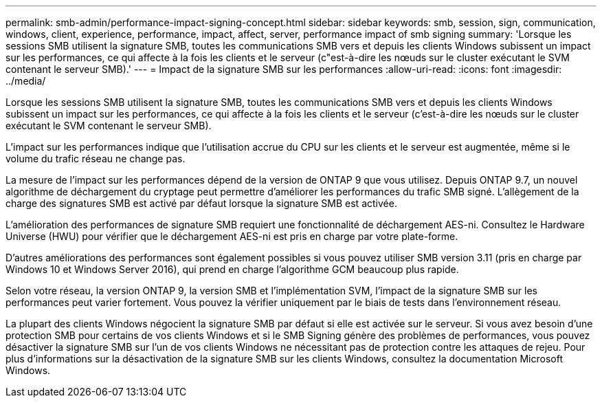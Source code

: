 ---
permalink: smb-admin/performance-impact-signing-concept.html 
sidebar: sidebar 
keywords: smb, session, sign, communication, windows, client, experience, performance, impact, affect, server, performance impact of smb signing 
summary: 'Lorsque les sessions SMB utilisent la signature SMB, toutes les communications SMB vers et depuis les clients Windows subissent un impact sur les performances, ce qui affecte à la fois les clients et le serveur (c"est-à-dire les nœuds sur le cluster exécutant le SVM contenant le serveur SMB).' 
---
= Impact de la signature SMB sur les performances
:allow-uri-read: 
:icons: font
:imagesdir: ../media/


[role="lead"]
Lorsque les sessions SMB utilisent la signature SMB, toutes les communications SMB vers et depuis les clients Windows subissent un impact sur les performances, ce qui affecte à la fois les clients et le serveur (c'est-à-dire les nœuds sur le cluster exécutant le SVM contenant le serveur SMB).

L'impact sur les performances indique que l'utilisation accrue du CPU sur les clients et le serveur est augmentée, même si le volume du trafic réseau ne change pas.

La mesure de l'impact sur les performances dépend de la version de ONTAP 9 que vous utilisez. Depuis ONTAP 9.7, un nouvel algorithme de déchargement du cryptage peut permettre d'améliorer les performances du trafic SMB signé. L'allègement de la charge des signatures SMB est activé par défaut lorsque la signature SMB est activée.

L'amélioration des performances de signature SMB requiert une fonctionnalité de déchargement AES-ni. Consultez le Hardware Universe (HWU) pour vérifier que le déchargement AES-ni est pris en charge par votre plate-forme.

D'autres améliorations des performances sont également possibles si vous pouvez utiliser SMB version 3.11 (pris en charge par Windows 10 et Windows Server 2016), qui prend en charge l'algorithme GCM beaucoup plus rapide.

Selon votre réseau, la version ONTAP 9, la version SMB et l'implémentation SVM, l'impact de la signature SMB sur les performances peut varier fortement. Vous pouvez la vérifier uniquement par le biais de tests dans l'environnement réseau.

La plupart des clients Windows négocient la signature SMB par défaut si elle est activée sur le serveur. Si vous avez besoin d'une protection SMB pour certains de vos clients Windows et si le SMB Signing génère des problèmes de performances, vous pouvez désactiver la signature SMB sur l'un de vos clients Windows ne nécessitant pas de protection contre les attaques de rejeu. Pour plus d'informations sur la désactivation de la signature SMB sur les clients Windows, consultez la documentation Microsoft Windows.
